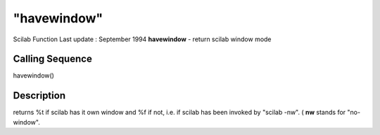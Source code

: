 ====
"havewindow"
====

Scilab Function Last update : September 1994
**havewindow** - return scilab window mode



Calling Sequence
~~~~~~~~~~~~~~~~

havewindow()




Description
~~~~~~~~~~~

returns %t if scilab has it own window and %f if not, i.e. if scilab
has been invoked by "scilab -nw". ( **nw** stands for "no-window".



